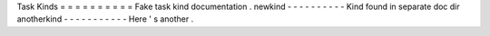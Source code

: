 Task
Kinds
=
=
=
=
=
=
=
=
=
=
Fake
task
kind
documentation
.
newkind
-
-
-
-
-
-
-
-
-
-
Kind
found
in
separate
doc
dir
anotherkind
-
-
-
-
-
-
-
-
-
-
-
Here
'
s
another
.
